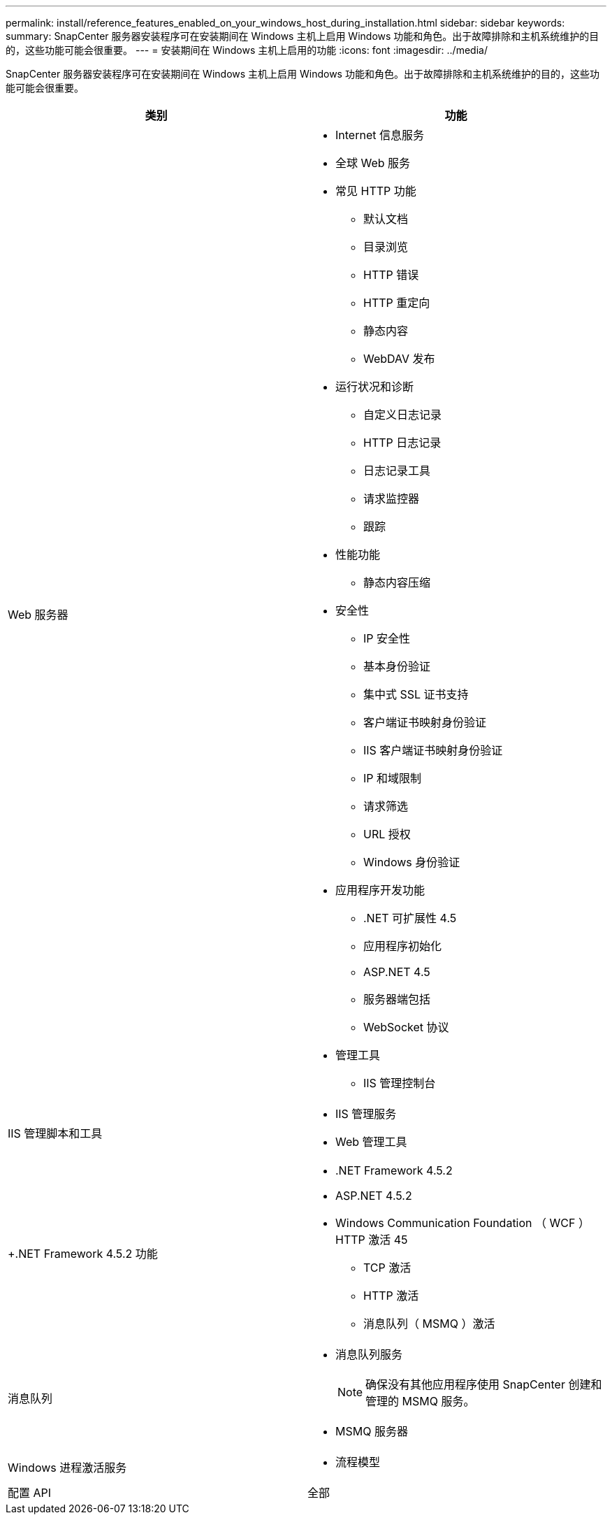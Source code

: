 ---
permalink: install/reference_features_enabled_on_your_windows_host_during_installation.html 
sidebar: sidebar 
keywords:  
summary: SnapCenter 服务器安装程序可在安装期间在 Windows 主机上启用 Windows 功能和角色。出于故障排除和主机系统维护的目的，这些功能可能会很重要。 
---
= 安装期间在 Windows 主机上启用的功能
:icons: font
:imagesdir: ../media/


[role="lead"]
SnapCenter 服务器安装程序可在安装期间在 Windows 主机上启用 Windows 功能和角色。出于故障排除和主机系统维护的目的，这些功能可能会很重要。

|===
| 类别 | 功能 


 a| 
Web 服务器
 a| 
* Internet 信息服务
* 全球 Web 服务
* 常见 HTTP 功能
+
** 默认文档
** 目录浏览
** HTTP 错误
** HTTP 重定向
** 静态内容
** WebDAV 发布


* 运行状况和诊断
+
** 自定义日志记录
** HTTP 日志记录
** 日志记录工具
** 请求监控器
** 跟踪


* 性能功能
+
** 静态内容压缩


* 安全性
+
** IP 安全性
** 基本身份验证
** 集中式 SSL 证书支持
** 客户端证书映射身份验证
** IIS 客户端证书映射身份验证
** IP 和域限制
** 请求筛选
** URL 授权
** Windows 身份验证


* 应用程序开发功能
+
** .NET 可扩展性 4.5
** 应用程序初始化
** ASP.NET 4.5
** 服务器端包括
** WebSocket 协议


* 管理工具
+
** IIS 管理控制台






 a| 
IIS 管理脚本和工具
 a| 
* IIS 管理服务
* Web 管理工具




 a| 
+.NET Framework 4.5.2 功能 +
 a| 
* .NET Framework 4.5.2
* ASP.NET 4.5.2
* Windows Communication Foundation （ WCF ） HTTP 激活 45
+
** TCP 激活
** HTTP 激活
** 消息队列（ MSMQ ）激活






 a| 
消息队列
 a| 
* 消息队列服务
+

NOTE: 确保没有其他应用程序使用 SnapCenter 创建和管理的 MSMQ 服务。

* MSMQ 服务器




 a| 
Windows 进程激活服务
 a| 
* 流程模型




 a| 
配置 API
 a| 
全部

|===